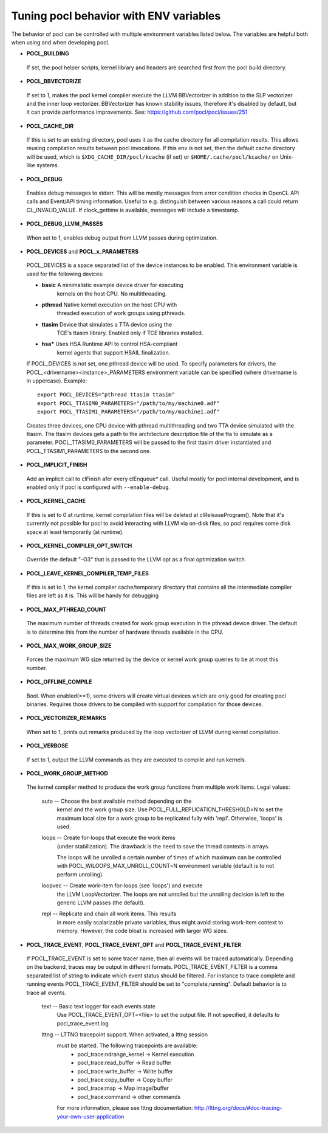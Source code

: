 Tuning pocl behavior with ENV variables
---------------------------------------

The behavior of pocl can be controlled with multiple environment variables
listed below. The variables are helpful both when using and when developing
pocl.

- **POCL_BUILDING**

 If  set, the pocl helper scripts, kernel library and headers are 
 searched first from the pocl build directory.

- **POCL_BBVECTORIZE**

 If set to 1, makes the pocl kernel compiler execute the LLVM BBVectorizer in
 addition to the SLP vectorizer and the inner loop vectorizer. BBVectorizer
 has known stability issues, therefore it's disabled by default, but it can
 provide performance improvements. See: https://github.com/pocl/pocl/issues/251

- **POCL_CACHE_DIR**

 If this is set to an existing directory, pocl uses it as the cache
 directory for all compilation results. This allows reusing compilation
 results between pocl invocations. If this env is not set, then the
 default cache directory will be used, which is ``$XDG_CACHE_DIR/pocl/kcache``
 (if set) or ``$HOME/.cache/pocl/kcache/`` on Unix-like systems.

- **POCL_DEBUG**

 Enables debug messages to stderr. This will be mostly messages from error
 condition checks in OpenCL API calls and Event/API timing information.
 Useful to e.g. distinguish between various reasons a call could return
 CL_INVALID_VALUE. If clock_gettime is available, messages
 will include a timestamp.

- **POCL_DEBUG_LLVM_PASSES**

 When set to 1, enables debug output from LLVM passes during optimization.

- **POCL_DEVICES** and **POCL_x_PARAMETERS**

 POCL_DEVICES is a space separated list of the device instances to be enabled.
 This environment variable is used for the following devices:

 *         **basic**    A minimalistic example device driver for executing
                        kernels on the host CPU. No multithreading.

 *         **pthread**  Native kernel execution on the host CPU with
                        threaded execution of work groups using pthreads.

 *         **ttasim**   Device that simulates a TTA device using the
                        TCE's ttasim library. Enabled only if TCE libraries
                        installed.

 *         **hsa***     Uses HSA Runtime API to control HSA-compliant
                        kernel agents that support HSAIL finalization.

 If POCL_DEVICES is not set, one pthread device will be used.
 To specify parameters for drivers, the POCL_<drivername><instance>_PARAMETERS
 environment variable can be specified (where drivername is in uppercase).
 Example::

  export POCL_DEVICES="pthread ttasim ttasim"
  export POCL_TTASIM0_PARAMETERS="/path/to/my/machine0.adf"
  export POCL_TTASIM1_PARAMETERS="/path/to/my/machine1.adf"

 Creates three devices, one CPU device with pthread multithreading and two
 TTA device simulated with the ttasim. The ttasim devices gets a path to
 the architecture description file of the tta to simulate as a parameter.
 POCL_TTASIM0_PARAMETERS will be passed to the first ttasim driver instantiated
 and POCL_TTASIM1_PARAMETERS to the second one.

- **POCL_IMPLICIT_FINISH**

 Add an implicit call to clFinish afer every clEnqueue* call. Useful mostly for
 pocl internal development, and is enabled only if pocl is configured with
 ``--enable-debug``.

- **POCL_KERNEL_CACHE**

 If this is set to 0 at runtime, kernel compilation files will be deleted at
 clReleaseProgram(). Note that it's currently not possible for pocl to avoid
 interacting with LLVM via on-disk files, so pocl requires some disk space at
 least temporarily (at runtime).

- **POCL_KERNEL_COMPILER_OPT_SWITCH**

 Override the default "-O3" that is passed to the LLVM opt as a final
 optimization switch.

- **POCL_LEAVE_KERNEL_COMPILER_TEMP_FILES**

 If this is set to 1, the kernel compiler cache/temporary directory that
 contains all the intermediate compiler files are left as it is. This
 will be handy for debugging

- **POCL_MAX_PTHREAD_COUNT**

 The maximum number of threads created for work group execution in the
 pthread device driver. The default is to determine this from the number of
 hardware threads available in the CPU.

- **POCL_MAX_WORK_GROUP_SIZE**

 Forces the maximum WG size returned by the device or kernel work group queries
 to be at most this number.

- **POCL_OFFLINE_COMPILE**

 Bool. When enabled(==1), some drivers will create virtual devices which are only
 good for creating pocl binaries. Requires those drivers to be compiled with support
 for compilation for those devices.

- **POCL_VECTORIZER_REMARKS**

 When set to 1, prints out remarks produced by the loop vectorizer of LLVM
 during kernel compilation.

- **POCL_VERBOSE**

 If set to 1, output the LLVM commands as they are executed to compile
 and run kernels.

- **POCL_WORK_GROUP_METHOD**

 The kernel compiler method to produce the work group functions from
 multiple work items. Legal values:

    auto   -- Choose the best available method depending on the
              kernel and the work group size. Use
              POCL_FULL_REPLICATION_THRESHOLD=N to set the
              maximum local size for a work group to be
              replicated fully with 'repl'. Otherwise,
              'loops' is used.

    loops  -- Create for-loops that execute the work items
              (under stabilization). The drawback is the
              need to save the thread contexts in arrays.

              The loops will be unrolled a certain number of
              times of which maximum can be controlled with
              POCL_WILOOPS_MAX_UNROLL_COUNT=N environment
              variable (default is to not perform unrolling).

    loopvec -- Create work-item for-loops (see 'loops') and execute
               the LLVM LoopVectorizer. The loops are not unrolled
               but the unrolling decision is left to the generic
               LLVM passes (the default).

    repl   -- Replicate and chain all work items. This results
              in more easily scalarizable private variables, thus
              might avoid storing work-item context to memory.
              However, the code bloat is increased with larger
              WG sizes.

- **POCL_TRACE_EVENT**, **POCL_TRACE_EVENT_OPT** and **POCL_TRACE_EVENT_FILTER**

 If POCL_TRACE_EVENT is set to some tracer name, then all events
 will be traced automatically. Depending on the backend, traces
 may be output in different formats.
 POCL_TRACE_EVENT_FILTER is a comma separated list of string to 
 indicate which event status should be filtered. For instance to trace
 complete and running events POCL_TRACE_EVENT_FILTER should be set
 to "complete,running". Default behavior is to trace all events.

    text   -- Basic text logger for each events state
              Use POCL_TRACE_EVENT_OPT=<file> to set the 
              output file. If not specified, it defaults to
              pocl_trace_event.log
    lttng  -- LTTNG tracepoint support. When activated, a lttng session
              must be started. The following tracepoints are available:
               - pocl_trace:ndrange_kernel -> Kernel execution
               - pocl_trace:read_buffer    -> Read buffer
               - pocl_trace:write_buffer   -> Write buffer
               - pocl_trace:copy_buffer    -> Copy buffer
               - pocl_trace:map            -> Map image/buffer
               - pocl_trace:command        -> other commands

              For more information, please see lttng documentation:
              http://lttng.org/docs/#doc-tracing-your-own-user-application

